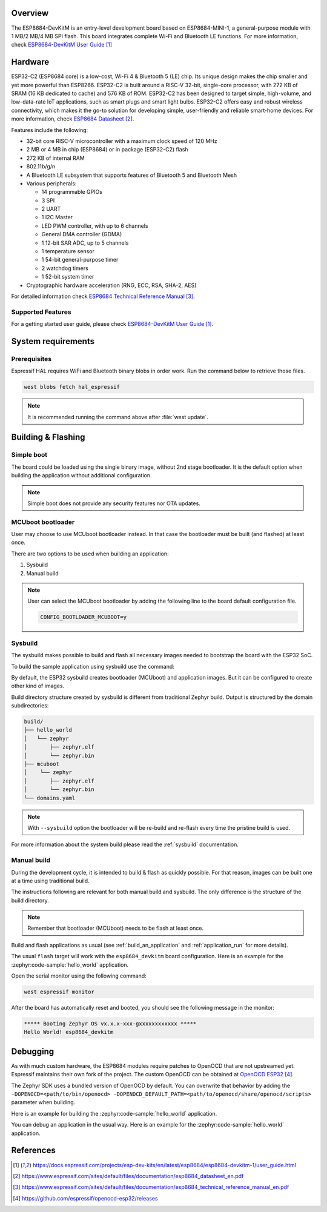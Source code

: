 .. zephyr:board:: esp8684_devkitm

Overview
********

The ESP8684-DevKitM is an entry-level development board based on ESP8684-MINI-1, a general-purpose
module with 1 MB/2 MB/4 MB SPI flash. This board integrates complete Wi-Fi and Bluetooth LE functions.
For more information, check `ESP8684-DevKitM User Guide`_

Hardware
********

ESP32-C2 (ESP8684 core) is a low-cost, Wi-Fi 4 & Bluetooth 5 (LE) chip. Its unique design
makes the chip smaller and yet more powerful than ESP8266. ESP32-C2 is built around a RISC-V
32-bit, single-core processor, with 272 KB of SRAM (16 KB dedicated to cache) and 576 KB of ROM.
ESP32-C2 has been designed to target simple, high-volume, and low-data-rate IoT applications,
such as smart plugs and smart light bulbs. ESP32-C2 offers easy and robust wireless connectivity,
which makes it the go-to solution for developing simple, user-friendly and reliable
smart-home devices. For more information, check `ESP8684 Datasheet`_.

Features include the following:

- 32-bit core RISC-V microcontroller with a maximum clock speed of 120 MHz
- 2 MB or 4 MB in chip (ESP8684) or in package (ESP32-C2) flash
- 272 KB of internal RAM
- 802.11b/g/n
- A Bluetooth LE subsystem that supports features of Bluetooth 5 and Bluetooth Mesh
- Various peripherals:

  - 14 programmable GPIOs
  - 3 SPI
  - 2 UART
  - 1 I2C Master
  - LED PWM controller, with up to 6 channels
  - General DMA controller (GDMA)
  - 1 12-bit SAR ADC, up to 5 channels
  - 1 temperature sensor
  - 1 54-bit general-purpose timer
  - 2 watchdog timers
  - 1 52-bit system timer

- Cryptographic hardware acceleration (RNG, ECC, RSA, SHA-2, AES)

For detailed information check `ESP8684 Technical Reference Manual`_.

Supported Features
==================

.. zephyr:board-supported-hw::

For a getting started user guide, please check `ESP8684-DevKitM User Guide`_.

System requirements
*******************

Prerequisites
=============

Espressif HAL requires WiFi and Bluetooth binary blobs in order work. Run the command
below to retrieve those files.

.. code-block:: console

   west blobs fetch hal_espressif

.. note::

   It is recommended running the command above after :file:`west update`.

Building & Flashing
*******************

Simple boot
===========

The board could be loaded using the single binary image, without 2nd stage bootloader.
It is the default option when building the application without additional configuration.

.. note::

   Simple boot does not provide any security features nor OTA updates.

MCUboot bootloader
==================

User may choose to use MCUboot bootloader instead. In that case the bootloader
must be built (and flashed) at least once.

There are two options to be used when building an application:

1. Sysbuild
2. Manual build

.. note::

   User can select the MCUboot bootloader by adding the following line
   to the board default configuration file.

   .. code:: cfg

      CONFIG_BOOTLOADER_MCUBOOT=y

Sysbuild
========

The sysbuild makes possible to build and flash all necessary images needed to
bootstrap the board with the ESP32 SoC.

To build the sample application using sysbuild use the command:

.. zephyr-app-commands::
   :tool: west
   :zephyr-app: samples/hello_world
   :board: esp8684_devkitm
   :goals: build
   :west-args: --sysbuild
   :compact:

By default, the ESP32 sysbuild creates bootloader (MCUboot) and application
images. But it can be configured to create other kind of images.

Build directory structure created by sysbuild is different from traditional
Zephyr build. Output is structured by the domain subdirectories:

.. code-block::

  build/
  ├── hello_world
  │   └── zephyr
  │       ├── zephyr.elf
  │       └── zephyr.bin
  ├── mcuboot
  │    └── zephyr
  │       ├── zephyr.elf
  │       └── zephyr.bin
  └── domains.yaml

.. note::

   With ``--sysbuild`` option the bootloader will be re-build and re-flash
   every time the pristine build is used.

For more information about the system build please read the :ref:`sysbuild` documentation.

Manual build
============

During the development cycle, it is intended to build & flash as quickly possible.
For that reason, images can be built one at a time using traditional build.

The instructions following are relevant for both manual build and sysbuild.
The only difference is the structure of the build directory.

.. note::

   Remember that bootloader (MCUboot) needs to be flash at least once.

Build and flash applications as usual (see :ref:`build_an_application` and
:ref:`application_run` for more details).

.. zephyr-app-commands::
   :zephyr-app: samples/hello_world
   :board: esp8684_devkitm
   :goals: build

The usual ``flash`` target will work with the ``esp8684_devkitm`` board
configuration. Here is an example for the :zephyr:code-sample:`hello_world`
application.

.. zephyr-app-commands::
   :zephyr-app: samples/hello_world
   :board: esp8684_devkitm
   :goals: flash

Open the serial monitor using the following command:

.. code-block:: shell

   west espressif monitor

After the board has automatically reset and booted, you should see the following
message in the monitor:

.. code-block:: console

   ***** Booting Zephyr OS vx.x.x-xxx-gxxxxxxxxxxxx *****
   Hello World! esp8684_devkitm

Debugging
*********

As with much custom hardware, the ESP8684 modules require patches to
OpenOCD that are not upstreamed yet. Espressif maintains their own fork of
the project. The custom OpenOCD can be obtained at `OpenOCD ESP32`_.

The Zephyr SDK uses a bundled version of OpenOCD by default. You can overwrite that behavior by adding the
``-DOPENOCD=<path/to/bin/openocd> -DOPENOCD_DEFAULT_PATH=<path/to/openocd/share/openocd/scripts>``
parameter when building.

Here is an example for building the :zephyr:code-sample:`hello_world` application.

.. zephyr-app-commands::
   :zephyr-app: samples/hello_world
   :board: esp8684_devkitm
   :goals: build flash
   :gen-args: -DOPENOCD=<path/to/bin/openocd> -DOPENOCD_DEFAULT_PATH=<path/to/openocd/share/openocd/scripts>

You can debug an application in the usual way. Here is an example for the :zephyr:code-sample:`hello_world` application.

.. zephyr-app-commands::
   :zephyr-app: samples/hello_world
   :board: esp8684_devkitm
   :goals: debug

References
**********

.. target-notes::

.. _`ESP8684-DevKitM User Guide`: https://docs.espressif.com/projects/esp-dev-kits/en/latest/esp8684/esp8684-devkitm-1/user_guide.html
.. _`ESP8684 Datasheet`: https://www.espressif.com/sites/default/files/documentation/esp8684_datasheet_en.pdf
.. _`ESP8684 Technical Reference Manual`: https://www.espressif.com/sites/default/files/documentation/esp8684_technical_reference_manual_en.pdf
.. _`OpenOCD ESP32`: https://github.com/espressif/openocd-esp32/releases
